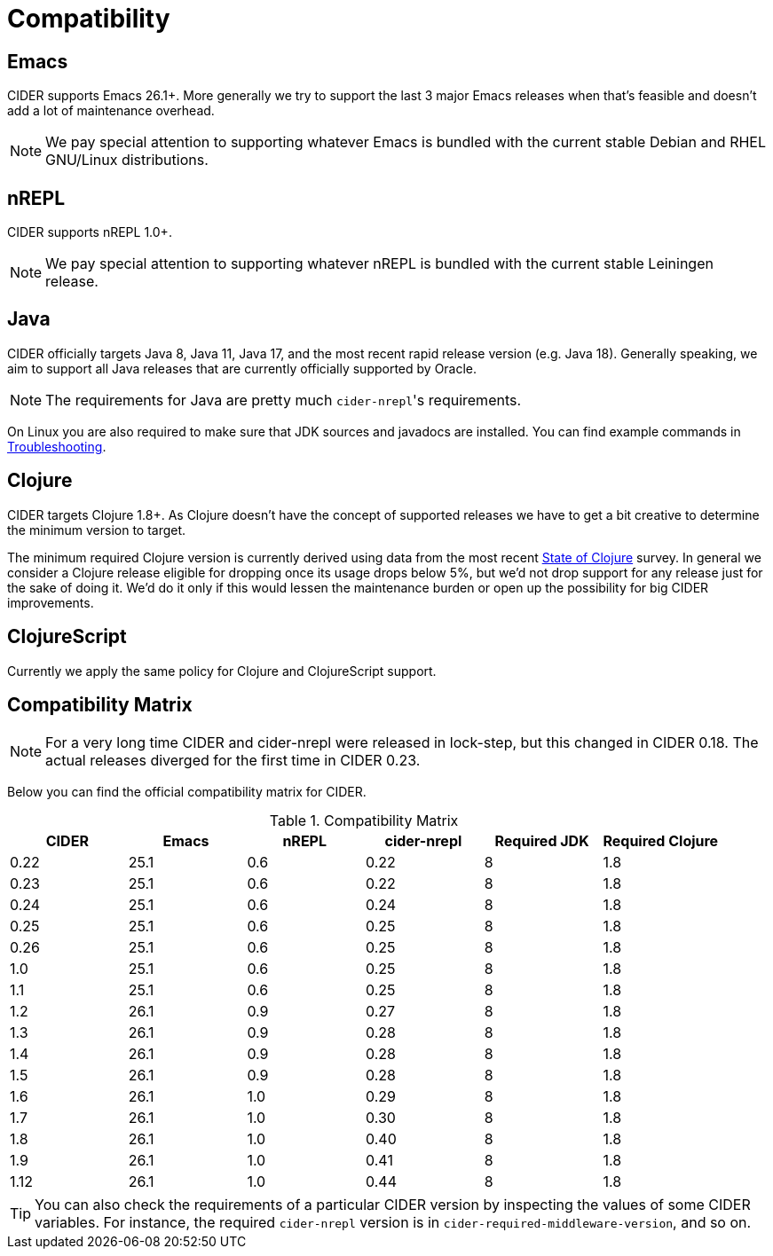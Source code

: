 = Compatibility

== Emacs

CIDER supports Emacs 26.1+. More generally we try to support the last 3 major Emacs releases
when that's feasible and doesn't add a lot of maintenance overhead.

NOTE: We pay special attention to supporting whatever Emacs is bundled with the current stable Debian
and RHEL GNU/Linux distributions.

== nREPL

CIDER supports nREPL 1.0+.

NOTE: We pay special attention to supporting whatever nREPL is bundled with the current stable Leiningen release.

== Java

CIDER officially targets Java 8, Java 11, Java 17, and the most recent rapid
release version (e.g. Java 18).  Generally speaking, we aim
to support all Java releases that are currently officially supported
by Oracle.

NOTE: The requirements for Java are pretty much ``cider-nrepl``'s requirements.

On Linux you are also required to make sure that JDK sources and javadocs are installed.
You can find example commands in xref:troubleshooting.adoc#navigation-to-jdk-sources-doesnt-work[Troubleshooting].

== Clojure

CIDER targets Clojure 1.8+. As Clojure doesn't have the concept of supported releases
we have to get a bit creative to determine the minimum version to target.

The minimum required Clojure version is currently derived using data
from the
most recent https://clojure.org/news/2023/06/30/state-of-clojure-2023[State of Clojure] survey.
In general we consider a Clojure release eligible for
dropping once its usage drops below 5%, but we'd not drop support for
any release just for the sake of doing it. We'd do it only if
this would lessen the maintenance burden or open up the possibility for
big CIDER improvements.

== ClojureScript

Currently we apply the same policy for Clojure and ClojureScript support.

== Compatibility Matrix

NOTE: For a very long time CIDER and cider-nrepl were released in lock-step, but
this changed in CIDER 0.18. The actual releases diverged for the first time in
CIDER 0.23.

Below you can find the official compatibility matrix for CIDER.

.Compatibility Matrix
|===
| CIDER | Emacs | nREPL | cider-nrepl | Required JDK | Required Clojure

| 0.22
| 25.1
| 0.6
| 0.22
| 8
| 1.8

| 0.23
| 25.1
| 0.6
| 0.22
| 8
| 1.8

| 0.24
| 25.1
| 0.6
| 0.24
| 8
| 1.8

| 0.25
| 25.1
| 0.6
| 0.25
| 8
| 1.8

| 0.26
| 25.1
| 0.6
| 0.25
| 8
| 1.8

| 1.0
| 25.1
| 0.6
| 0.25
| 8
| 1.8

| 1.1
| 25.1
| 0.6
| 0.25
| 8
| 1.8

| 1.2
| 26.1
| 0.9
| 0.27
| 8
| 1.8

| 1.3
| 26.1
| 0.9
| 0.28
| 8
| 1.8

| 1.4
| 26.1
| 0.9
| 0.28
| 8
| 1.8

| 1.5
| 26.1
| 0.9
| 0.28
| 8
| 1.8

| 1.6
| 26.1
| 1.0
| 0.29
| 8
| 1.8

| 1.7
| 26.1
| 1.0
| 0.30
| 8
| 1.8

| 1.8
| 26.1
| 1.0
| 0.40
| 8
| 1.8

| 1.9
| 26.1
| 1.0
| 0.41
| 8
| 1.8

| 1.12
| 26.1
| 1.0
| 0.44
| 8
| 1.8

|===

TIP: You can also check the requirements of a particular CIDER version by inspecting
the values of some CIDER variables. For instance, the required `cider-nrepl`
version is in `cider-required-middleware-version`, and so on.
